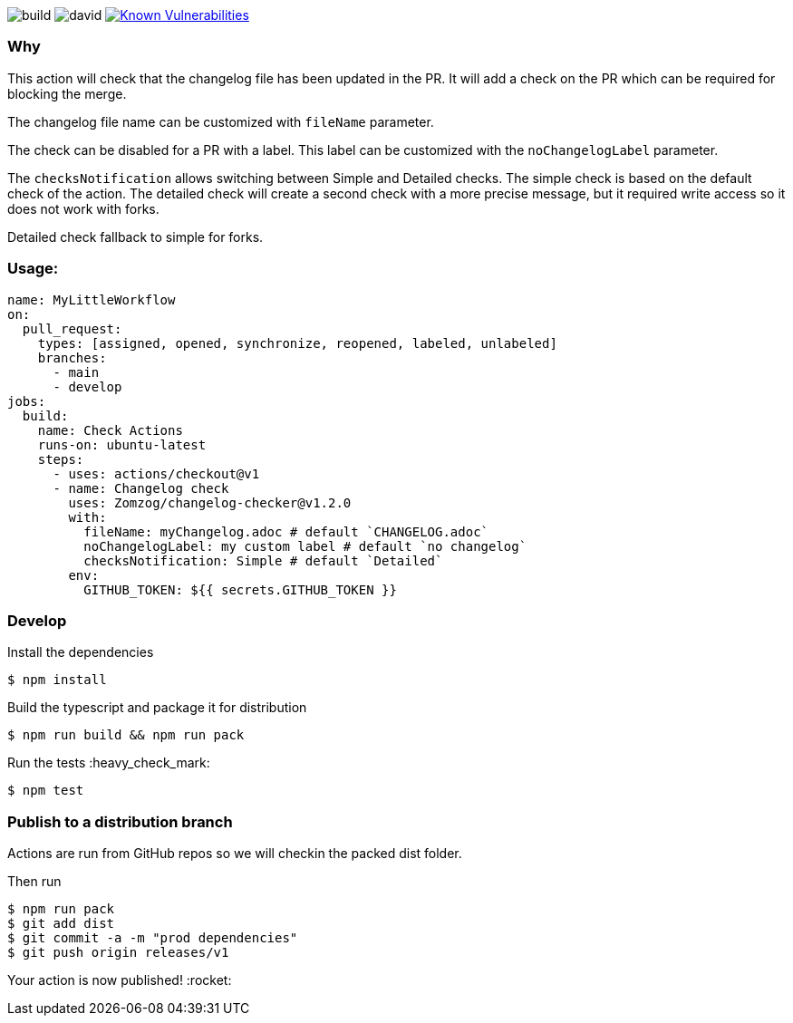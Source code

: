 image:https://github.com/Zomzog/changelog-checker/workflows/build/badge.svg["build"]
image:https://david-dm.org/Zomzog/changelog-checker.svg["david"]
image:https://snyk.io/test/github/Zomzog/changelog-checker/badge.svg?targetFile=package.json["Known Vulnerabilities", link="https://snyk.io/test/github/Zomzog/changelog-checker?targetFile=package.json"]

=== Why

This action will check that the changelog file has been updated in the PR.
It will add a check on the PR which can be required for blocking the merge.

The changelog file name can be customized with `fileName` parameter.

The check can be disabled for a PR with a label.
This label can be customized with the `noChangelogLabel` parameter.

The `checksNotification` allows switching between Simple and Detailed checks.
The simple check is based on the default check of the action.
The detailed check will create a second check with a more precise message,
but it required write access so it does not work with forks.

Detailed check fallback to simple for forks.

=== Usage:

[code, yaml]
----
name: MyLittleWorkflow
on:
  pull_request:
    types: [assigned, opened, synchronize, reopened, labeled, unlabeled]
    branches:
      - main
      - develop
jobs:
  build:
    name: Check Actions
    runs-on: ubuntu-latest
    steps:
      - uses: actions/checkout@v1
      - name: Changelog check
        uses: Zomzog/changelog-checker@v1.2.0
        with:
          fileName: myChangelog.adoc # default `CHANGELOG.adoc`
          noChangelogLabel: my custom label # default `no changelog`
          checksNotification: Simple # default `Detailed`
        env:
          GITHUB_TOKEN: ${{ secrets.GITHUB_TOKEN }}
----

=== Develop

Install the dependencies  
[code, bash]
----
$ npm install
----

Build the typescript and package it for distribution
[code, bash]
----
$ npm run build && npm run pack
----

Run the tests :heavy_check_mark:  
[code, bash]
----
$ npm test
----

=== Publish to a distribution branch

Actions are run from GitHub repos so we will checkin the packed dist folder. 

Then run
[code, bash]
----
$ npm run pack
$ git add dist
$ git commit -a -m "prod dependencies"
$ git push origin releases/v1
----

Your action is now published! :rocket: 


